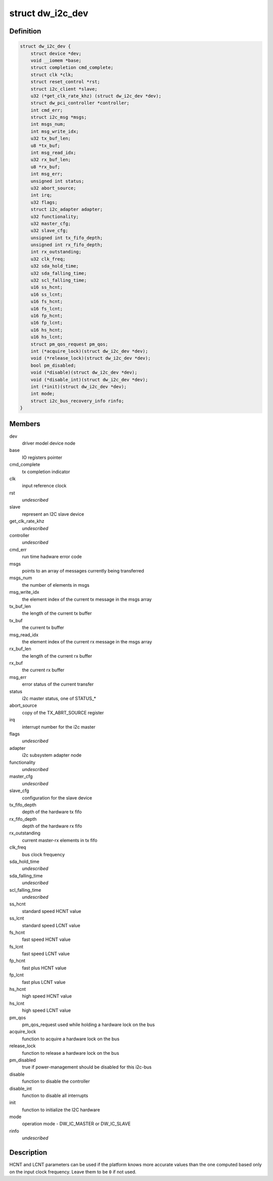.. -*- coding: utf-8; mode: rst -*-
.. src-file: drivers/i2c/busses/i2c-designware-core.h

.. _`dw_i2c_dev`:

struct dw_i2c_dev
=================

.. c:type:: struct dw_i2c_dev

    private i2c-designware data

.. _`dw_i2c_dev.definition`:

Definition
----------

.. code-block:: c

    struct dw_i2c_dev {
        struct device *dev;
        void __iomem *base;
        struct completion cmd_complete;
        struct clk *clk;
        struct reset_control *rst;
        struct i2c_client *slave;
        u32 (*get_clk_rate_khz) (struct dw_i2c_dev *dev);
        struct dw_pci_controller *controller;
        int cmd_err;
        struct i2c_msg *msgs;
        int msgs_num;
        int msg_write_idx;
        u32 tx_buf_len;
        u8 *tx_buf;
        int msg_read_idx;
        u32 rx_buf_len;
        u8 *rx_buf;
        int msg_err;
        unsigned int status;
        u32 abort_source;
        int irq;
        u32 flags;
        struct i2c_adapter adapter;
        u32 functionality;
        u32 master_cfg;
        u32 slave_cfg;
        unsigned int tx_fifo_depth;
        unsigned int rx_fifo_depth;
        int rx_outstanding;
        u32 clk_freq;
        u32 sda_hold_time;
        u32 sda_falling_time;
        u32 scl_falling_time;
        u16 ss_hcnt;
        u16 ss_lcnt;
        u16 fs_hcnt;
        u16 fs_lcnt;
        u16 fp_hcnt;
        u16 fp_lcnt;
        u16 hs_hcnt;
        u16 hs_lcnt;
        struct pm_qos_request pm_qos;
        int (*acquire_lock)(struct dw_i2c_dev *dev);
        void (*release_lock)(struct dw_i2c_dev *dev);
        bool pm_disabled;
        void (*disable)(struct dw_i2c_dev *dev);
        void (*disable_int)(struct dw_i2c_dev *dev);
        int (*init)(struct dw_i2c_dev *dev);
        int mode;
        struct i2c_bus_recovery_info rinfo;
    }

.. _`dw_i2c_dev.members`:

Members
-------

dev
    driver model device node

base
    IO registers pointer

cmd_complete
    tx completion indicator

clk
    input reference clock

rst
    *undescribed*

slave
    represent an I2C slave device

get_clk_rate_khz
    *undescribed*

controller
    *undescribed*

cmd_err
    run time hadware error code

msgs
    points to an array of messages currently being transferred

msgs_num
    the number of elements in msgs

msg_write_idx
    the element index of the current tx message in the msgs
    array

tx_buf_len
    the length of the current tx buffer

tx_buf
    the current tx buffer

msg_read_idx
    the element index of the current rx message in the msgs
    array

rx_buf_len
    the length of the current rx buffer

rx_buf
    the current rx buffer

msg_err
    error status of the current transfer

status
    i2c master status, one of STATUS\_\*

abort_source
    copy of the TX_ABRT_SOURCE register

irq
    interrupt number for the i2c master

flags
    *undescribed*

adapter
    i2c subsystem adapter node

functionality
    *undescribed*

master_cfg
    *undescribed*

slave_cfg
    configuration for the slave device

tx_fifo_depth
    depth of the hardware tx fifo

rx_fifo_depth
    depth of the hardware rx fifo

rx_outstanding
    current master-rx elements in tx fifo

clk_freq
    bus clock frequency

sda_hold_time
    *undescribed*

sda_falling_time
    *undescribed*

scl_falling_time
    *undescribed*

ss_hcnt
    standard speed HCNT value

ss_lcnt
    standard speed LCNT value

fs_hcnt
    fast speed HCNT value

fs_lcnt
    fast speed LCNT value

fp_hcnt
    fast plus HCNT value

fp_lcnt
    fast plus LCNT value

hs_hcnt
    high speed HCNT value

hs_lcnt
    high speed LCNT value

pm_qos
    pm_qos_request used while holding a hardware lock on the bus

acquire_lock
    function to acquire a hardware lock on the bus

release_lock
    function to release a hardware lock on the bus

pm_disabled
    true if power-management should be disabled for this i2c-bus

disable
    function to disable the controller

disable_int
    function to disable all interrupts

init
    function to initialize the I2C hardware

mode
    operation mode - DW_IC_MASTER or DW_IC_SLAVE

rinfo
    *undescribed*

.. _`dw_i2c_dev.description`:

Description
-----------

HCNT and LCNT parameters can be used if the platform knows more accurate
values than the one computed based only on the input clock frequency.
Leave them to be \ ``0``\  if not used.

.. This file was automatic generated / don't edit.

